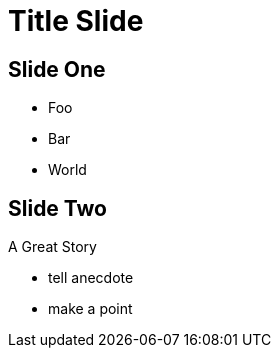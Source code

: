 = Title Slide
:revealjs_theme: white

== Slide One

* Foo
* Bar
* World

== Slide Two

A Great Story

[.notes]
--
* tell anecdote
* make a point
--